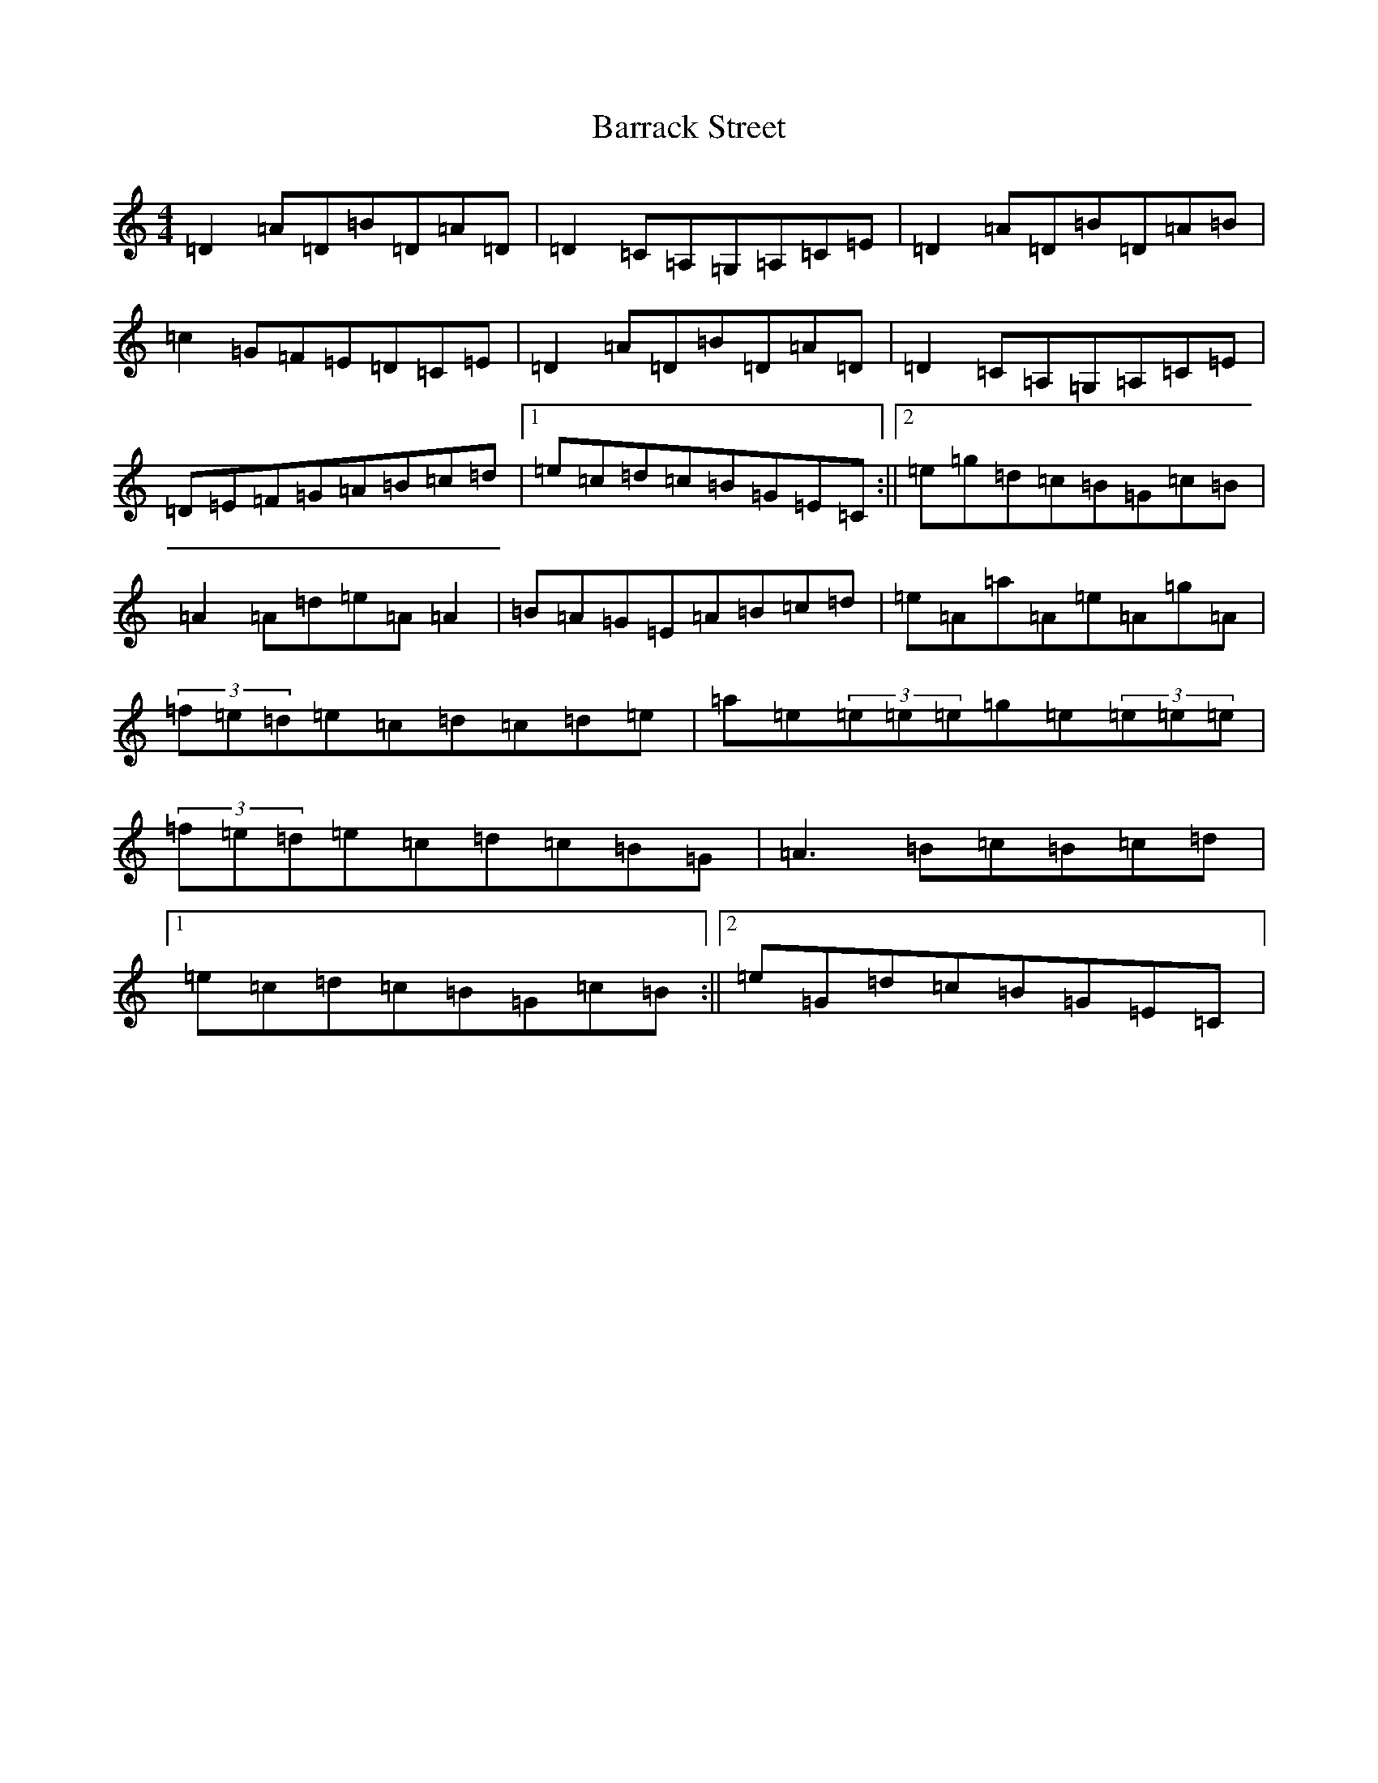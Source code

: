 X: 10630
T: Barrack Street
S: https://thesession.org/tunes/5481#setting5481
Z: G Major
R: reel
M:4/4
L:1/8
K: C Major
=D2=A=D=B=D=A=D|=D2=C=A,=G,=A,=C=E|=D2=A=D=B=D=A=B|=c2=G=F=E=D=C=E|=D2=A=D=B=D=A=D|=D2=C=A,=G,=A,=C=E|=D=E=F=G=A=B=c=d|1=e=c=d=c=B=G=E=C:||2=e=g=d=c=B=G=c=B|=A2=A=d=e=A=A2|=B=A=G=E=A=B=c=d|=e=A=a=A=e=A=g=A|(3=f=e=d=e=c=d=c=d=e|=a=e(3=e=e=e=g=e(3=e=e=e|(3=f=e=d=e=c=d=c=B=G|=A3=B=c=B=c=d|1=e=c=d=c=B=G=c=B:||2=e=G=d=c=B=G=E=C|
